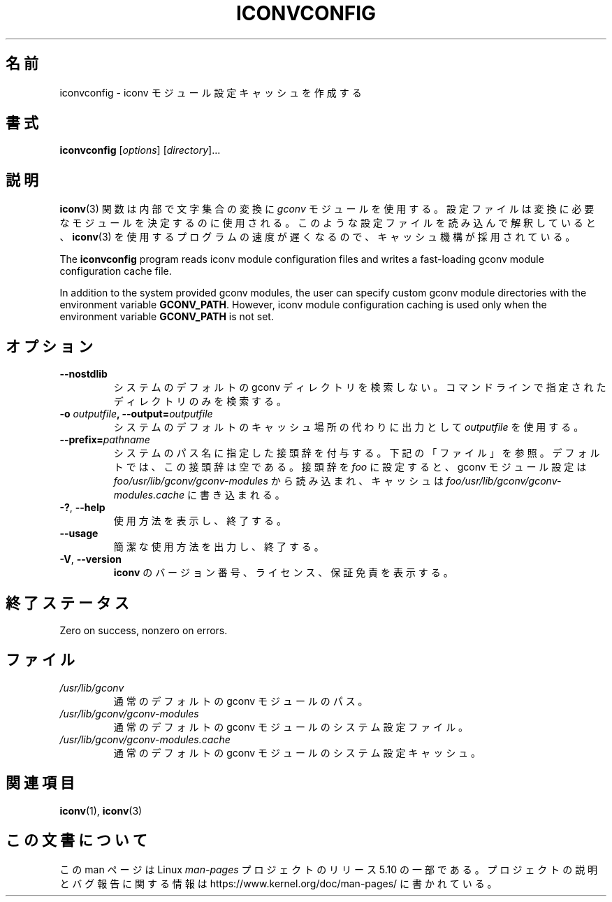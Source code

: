 .\" Copyright (C) 2014 Marko Myllynen <myllynen@redhat.com>
.\"
.\" %%%LICENSE_START(GPLv2+_DOC_FULL)
.\" This is free documentation; you can redistribute it and/or
.\" modify it under the terms of the GNU General Public License as
.\" published by the Free Software Foundation; either version 2 of
.\" the License, or (at your option) any later version.
.\"
.\" The GNU General Public License's references to "object code"
.\" and "executables" are to be interpreted as the output of any
.\" document formatting or typesetting system, including
.\" intermediate and printed output.
.\"
.\" This manual is distributed in the hope that it will be useful,
.\" but WITHOUT ANY WARRANTY; without even the implied warranty of
.\" MERCHANTABILITY or FITNESS FOR A PARTICULAR PURPOSE.  See the
.\" GNU General Public License for more details.
.\"
.\" You should have received a copy of the GNU General Public
.\" License along with this manual; if not, see
.\" <http://www.gnu.org/licenses/>.
.\" %%%LICENSE_END
.\"
.\"*******************************************************************
.\"
.\" This file was generated with po4a. Translate the source file.
.\"
.\"*******************************************************************
.TH ICONVCONFIG 8 2020\-08\-13 GNU "Linux System Administration"
.SH 名前
iconvconfig \- iconv モジュール設定キャッシュを作成する
.SH 書式
\fBiconvconfig\fP [\fIoptions\fP] [\fIdirectory\fP]...
.SH 説明
\fBiconv\fP(3) 関数は内部で文字集合の変換に \fIgconv\fP モジュールを使用する。
設定ファイルは変換に必要なモジュールを決定するのに使用される。 このような設定ファイルを読み込んで解釈していると、 \fBiconv\fP(3)
を使用するプログラムの速度が遅くなるので、 キャッシュ機構が採用されている。
.PP
The \fBiconvconfig\fP program reads iconv module configuration files and writes
a fast\-loading gconv module configuration cache file.
.PP
In addition to the system provided gconv modules, the user can specify
custom gconv module directories with the environment variable
\fBGCONV_PATH\fP.  However, iconv module configuration caching is used only
when the environment variable \fBGCONV_PATH\fP is not set.
.SH オプション
.TP 
\fB\-\-nostdlib\fP
システムのデフォルトの gconv ディレクトリを検索しない。 コマンドラインで指定されたディレクトリのみを検索する。
.TP 
\fB\-o\fP\fI outputfile\fP\fB, \-\-output=\fP\fIoutputfile\fP
システムのデフォルトのキャッシュ場所の代わりに出力として \fIoutputfile\fP を使用する。
.TP 
\fB\-\-prefix=\fP\fIpathname\fP
システムのパス名に指定した接頭辞を付与する。 下記の「ファイル」を参照。 デフォルトでは、 この接頭辞は空である。 接頭辞を \fIfoo\fP
に設定すると、 gconv モジュール設定は \fIfoo/usr/lib/gconv/gconv\-modules\fP から読み込まれ、 キャッシュは
\fIfoo/usr/lib/gconv/gconv\-modules.cache\fP に書き込まれる。
.TP 
\fB\-?\fP, \fB\-\-help\fP
使用方法を表示し、終了する。
.TP 
\fB\-\-usage\fP
簡潔な使用方法を出力し、終了する。
.TP 
\fB\-V\fP, \fB\-\-version\fP
\fBiconv\fP のバージョン番号、 ライセンス、 保証免責を表示する。
.SH 終了ステータス
Zero on success, nonzero on errors.
.SH ファイル
.TP 
\fI/usr/lib/gconv\fP
通常のデフォルトの gconv モジュールのパス。
.TP 
\fI/usr/lib/gconv/gconv\-modules\fP
通常のデフォルトの gconv モジュールのシステム設定ファイル。
.TP 
\fI/usr/lib/gconv/gconv\-modules.cache\fP
通常のデフォルトの gconv モジュールのシステム設定キャッシュ。
.SH 関連項目
\fBiconv\fP(1), \fBiconv\fP(3)
.SH この文書について
この man ページは Linux \fIman\-pages\fP プロジェクトのリリース 5.10 の一部である。プロジェクトの説明とバグ報告に関する情報は
\%https://www.kernel.org/doc/man\-pages/ に書かれている。
